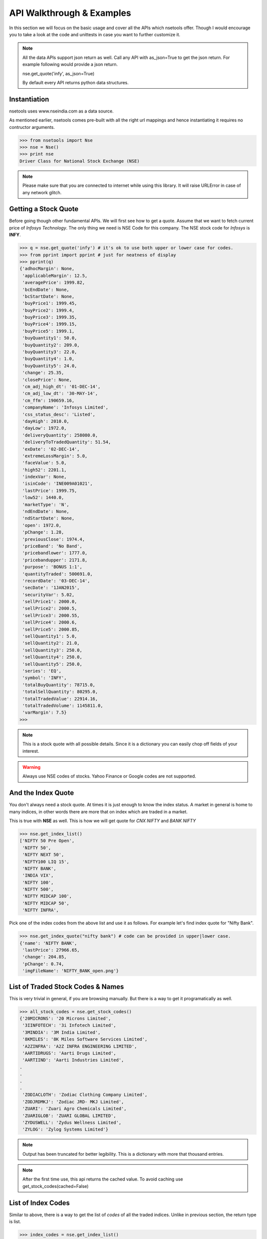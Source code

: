 API Walkthrough & Examples
===========================

In this section we will focus on the basic usage and cover all the APIs which nsetools offer.
Though I would encourage you to take a look at the code and unittests in case you want to 
further customize it.

.. note::

    All the data APIs support json return as well. Call any API with as_json=True
    to get the json return. For example following would provide a json return.
    
    nse.get_quote('infy', as_json=True)

    By default every API returns python data structures.

Instantiation
--------------

nsetools uses www.nseindia.com as a data source. 

As mentioned earlier, nsetools comes pre-built with all the right url mappings and hence 
instantiating it requires no contructor arguments.

>>> from nsetools import Nse
>>> nse = Nse()
>>> print nse
Driver Class for National Stock Exchange (NSE)

.. note:: 
    
    Please make sure that you are connected to internet while using this library. It 
    will raise URLError in case of any network glitch.

Getting a Stock Quote
---------------------

Before going though other fundamental APIs. We will first see how to get a quote.
Assume that we want to fetch current price of *Infosys Technology*. The only thing 
we need is NSE Code for this company. The NSE stock 
code for *Infosys* is **INFY**. 

>>> q = nse.get_quote('infy') # it's ok to use both upper or lower case for codes.
>>> from pprint import pprint # just for neatness of display 
>>> pprint(q)
{'adhocMargin': None,
 'applicableMargin': 12.5,
 'averagePrice': 1999.82,
 'bcEndDate': None,
 'bcStartDate': None,
 'buyPrice1': 1999.45,
 'buyPrice2': 1999.4,
 'buyPrice3': 1999.35,
 'buyPrice4': 1999.15,
 'buyPrice5': 1999.1,
 'buyQuantity1': 50.0,
 'buyQuantity2': 209.0,
 'buyQuantity3': 22.0,
 'buyQuantity4': 1.0,
 'buyQuantity5': 24.0,
 'change': 25.35,
 'closePrice': None,
 'cm_adj_high_dt': '01-DEC-14',
 'cm_adj_low_dt': '30-MAY-14',
 'cm_ffm': 190659.16,
 'companyName': 'Infosys Limited',
 'css_status_desc': 'Listed',
 'dayHigh': 2010.0,
 'dayLow': 1972.0,
 'deliveryQuantity': 258080.0,
 'deliveryToTradedQuantity': 51.54,
 'exDate': '02-DEC-14',
 'extremeLossMargin': 5.0,
 'faceValue': 5.0,
 'high52': 2201.1,
 'indexVar': None,
 'isinCode': 'INE009A01021',
 'lastPrice': 1999.75,
 'low52': 1440.0,
 'marketType': 'N',
 'ndEndDate': None,
 'ndStartDate': None,
 'open': 1972.0,
 'pChange': 1.28,
 'previousClose': 1974.4,
 'priceBand': 'No Band',
 'pricebandlower': 1777.0,
 'pricebandupper': 2171.8,
 'purpose': 'BONUS 1:1',
 'quantityTraded': 500691.0,
 'recordDate': '03-DEC-14',
 'secDate': '1JAN2015',
 'securityVar': 5.02,
 'sellPrice1': 2000.0,
 'sellPrice2': 2000.5,
 'sellPrice3': 2000.55,
 'sellPrice4': 2000.6,
 'sellPrice5': 2000.85,
 'sellQuantity1': 5.0,
 'sellQuantity2': 21.0,
 'sellQuantity3': 250.0,
 'sellQuantity4': 250.0,
 'sellQuantity5': 250.0,
 'series': 'EQ',
 'symbol': 'INFY',
 'totalBuyQuantity': 78715.0,
 'totalSellQuantity': 80295.0,
 'totalTradedValue': 22914.16,
 'totalTradedVolume': 1145811.0,
 'varMargin': 7.5}
>>> 

.. note::

    This is a stock quote with all possible details. Since it is a dictionary you can easily 
    chop off fields of your interest.

.. warning::

    Always use NSE codes of stocks. Yahoo Finance or Google codes are not supported.

And the Index Quote
-------------------

You don't always need a stock quote. At times it is just enough to know the index status.
A market in general is home to many indices, in other words there are more that on index 
which are traded in a market. 

This is true with **NSE** as well. This is how we will get quote for *CNX NIFTY* and *BANK NIFTY*

>>> nse.get_index_list()
['NIFTY 50 Pre Open',
 'NIFTY 50',
 'NIFTY NEXT 50',
 'NIFTY100 LIQ 15',
 'NIFTY BANK',
 'INDIA VIX',
 'NIFTY 100',
 'NIFTY 500',
 'NIFTY MIDCAP 100',
 'NIFTY MIDCAP 50',
 'NIFTY INFRA',
 
Pick one of the index codes from the above list and use it as follows. For example let's 
find index quote for "Nifty Bank".

>>> nse.get_index_quote("nifty bank") # code can be provided in upper|lower case.
{'name': 'NIFTY BANK',
 'lastPrice': 27966.65,
 'change': 204.85,
 'pChange': 0.74,
 'imgFileName': 'NIFTY_BANK_open.png'}


List of Traded Stock Codes & Names
----------------------------------

This is very trivial in general, if you are browsing manually. But there is a way to get it 
programatically as well. 

>>> all_stock_codes = nse.get_stock_codes()
{'20MICRONS': '20 Microns Limited',
 '3IINFOTECH': '3i Infotech Limited',
 '3MINDIA': '3M India Limited',
 '8KMILES': '8K Miles Software Services Limited',
 'A2ZINFRA': 'A2Z INFRA ENGINEERING LIMITED',
 'AARTIDRUGS': 'Aarti Drugs Limited',
 'AARTIIND': 'Aarti Industries Limited',
.
.
.
.
 'ZODIACLOTH': 'Zodiac Clothing Company Limited',
 'ZODJRDMKJ': 'Zodiac JRD- MKJ Limited',
 'ZUARI': 'Zuari Agro Chemicals Limited',
 'ZUARIGLOB': 'ZUARI GLOBAL LIMITED',
 'ZYDUSWELL': 'Zydus Wellness Limited',
 'ZYLOG': 'Zylog Systems Limited'}

.. note:: 

    Output has been truncated for better legibility. This is a dictionary with more that thousand 
    entries.

.. note::

    After the first time use, this api returns the cached value. To avoid 
    caching use get_stock_codes(cached=False)

List of Index Codes
-------------------

Similar to above, there is a way to get the list of *codes* of all the traded indices.
Unlike in previous section, the return type is list.

>>> index_codes = nse.get_index_list()
>>> pprint(index_codes)
['CNX NIFTY Pre Open',
 'CNX NIFTY',
 'CNX NIFTY JUNIOR',
 'LIX 15',
 'BANK NIFTY',
 'INDIA VIX',
 'CNX 100',
 'CNX 500',
 'CNX MIDCAP',
 'NIFTY MIDCAP 50',
 'CNX INFRA',
 'CNX REALTY',
 'CNX ENERGY',
 'CNX FMCG',
 'CNX MNC',
 'CNX PHARMA',
 'CNX PSE',
 'CNX PSU BANK',
 'CNX SERVICE',
 'CNX IT',
 'CNX SMALLCAP',
 'CNX 200',
 'CNX AUTO',
 'CNX MEDIA',
 'CNX METAL',
 'CNX DIVIDEND OPPT',
 'CNX COMMODITIES',
 'CNX CONSUMPTION',
 'CPSE INDEX',
 'CNX FINANCE',
 'NI15',
 'NIFTY TR 2X LEV',
 'NIFTY PR 2X LEV',
 'NIFTY TR 1X INV',
 'NIFTY PR 1X INV']
>>> 

Advances Declines
-----------------

Advances Declines is a very important feature which, in a brief snapshot, tells 
you the story of a trading day for the given index.

Advances Declines
    It containes the number of rising stocks, falling stocks and unchanged stocks 
    in a given trading day, per index. 

The following API would return the list of dictionaries containing stats for 
every index.

>>> adv_dec = nse.get_advances_declines()
>>> pprint(adv_dec)
[{'advances': 43.0, 'declines': 7.0, 'indice': 'CNX NIFTY', 'unchanged': 0.0},
 {'advances': 35.0,
  'declines': 15.0,
  'indice': 'CNX NIFTY JUNIOR',
  'unchanged': 0.0},
 {'advances': 17.0, 'declines': 3.0, 'indice': 'CNX IT', 'unchanged': 0.0},
 {'advances': 10.0, 'declines': 2.0, 'indice': 'BANK NIFTY', 'unchanged': 0.0},
 {'advances': 41.0,
  'declines': 9.0,
  'indice': 'NIFTY MIDCAP 50',
  'unchanged': 0.0},
 {'advances': 19.0, 'declines': 4.0, 'indice': 'CNX INFRA', 'unchanged': 0.0},
 {'advances': 7.0, 'declines': 3.0, 'indice': 'CNX REALTY', 'unchanged': 0.0},
 {'advances': 7.0, 'declines': 3.0, 'indice': 'CNX ENERGY', 'unchanged': 0.0},
 {'advances': 11.0, 'declines': 4.0, 'indice': 'CNX FMCG', 'unchanged': 0.0},
 {'advances': 11.0, 'declines': 4.0, 'indice': 'CNX MNC', 'unchanged': 0.0},
 {'advances': 8.0, 'declines': 2.0, 'indice': 'CNX PHARMA', 'unchanged': 0.0},
 {'advances': 12.0, 'declines': 8.0, 'indice': 'CNX PSE', 'unchanged': 0.0},
 {'advances': 8.0,
  'declines': 4.0,
  'indice': 'CNX PSU BANK',
  'unchanged': 0.0},
 {'advances': 27.0,
  'declines': 3.0,
  'indice': 'CNX SERVICE',
  'unchanged': 0.0},
 {'advances': 23.0,
  'declines': 7.0,
  'indice': 'CNX COMMODITIES',
  'unchanged': 0.0},
 {'advances': 20.0,
  'declines': 10.0,
  'indice': 'CNX CONSUMPTION',
  'unchanged': 0.0},
 {'advances': 13.0,
  'declines': 2.0,
  'indice': 'CNX FINANCE',
  'unchanged': 0.0},
 {'advances': 9.0, 'declines': 6.0, 'indice': 'CNX AUTO', 'unchanged': 0.0},
 {'advances': 30.0,
  'declines': 20.0,
  'indice': 'CNX DIVIDEND OPPT',
  'unchanged': 0.0},
 {'advances': 4.0, 'declines': 7.0, 'indice': 'CNX MEDIA', 'unchanged': 0.0},
 {'advances': 10.0, 'declines': 5.0, 'indice': 'CNX METAL', 'unchanged': 0.0},
 {'advances': 14.0, 'declines': 1.0, 'indice': 'LIX 15', 'unchanged': 0.0},
 {'advances': 6.0, 'declines': 4.0, 'indice': 'CPSE INDEX', 'unchanged': 0.0},
 {'advances': 11.0, 'declines': 4.0, 'indice': 'NI15', 'unchanged': 0.0},
 {'advances': 38.0,
  'declines': 11.0,
  'indice': 'CNX NIFTY Pre Open',
  'unchanged': 1.0}]
>>> 

Top Losers & Gainers
---------------------

The following two APIs provides list of top losing and gaining stocks for the last 
trading session. 

>>> top_gainers = nse.get_top_gainers() 
>>>
>>> pprint(top_gainers)
[{'highPrice': 1176.95,
  'lastCorpAnnouncement': 'Annual General Meeting / Dividend - Rs 14/- Per Share',
  'lastCorpAnnouncementDate': '04-Jul-2014',
  'lowPrice': 1125.35,
  'ltp': 1171.05,
  'netPrice': 4.19,
  'openPrice': 1127.3,
  'previousPrice': 1124.0,
  'series': 'EQ',
  'symbol': 'HDFC',
  'tradedQuantity': 2019816.0,
  'turnoverInLakhs': 23428.25},
.
.
.
.
{'highPrice': 1539.0,
  'lastCorpAnnouncement': 'Annual General Meeting / Dividend - Rs 14.25/- Per Share',
  'lastCorpAnnouncementDate': '13-Aug-2014',
  'lowPrice': 1501.5,
  'ltp': 1537.0,
  'netPrice': 2.27,
  'openPrice': 1501.5,
  'previousPrice': 1502.95,
  'series': 'EQ',
  'symbol': 'LT',
  'tradedQuantity': 1291056.0,
  'turnoverInLakhs': 19709.13}]
>>> 
>>> top_losers = nse.get_top_losers()
>>> pprint(top_losers)
[{'highPrice': 655.9,
  'lastCorpAnnouncement': 'Annual General Meeting/Dividend - Rs.17/- Per Share',
  'lastCorpAnnouncementDate': '05-Sep-2014',
  'lowPrice': 642.45,
  'ltp': 646.75,
  'netPrice': None,
  'openPrice': 650.9,
  'previousPrice': 654.2,
  'series': 'EQ',
  'symbol': 'BPCL',
  'tradedQuantity': 1023715.0,
  'turnoverInLakhs': 6638.08},  
.
.
.
 {'highPrice': 766.0,
  'lastCorpAnnouncement': 'Interim Dividend Rs.6/- Per Share (Purpose Revised)',
  'lastCorpAnnouncementDate': '31-Oct-2014',
  'lowPrice': 752.65,
  'ltp': 757.05,
  'netPrice': None,
  'openPrice': 757.0,
  'previousPrice': 758.45,
  'series': 'EQ',
  'symbol': 'HINDUNILVR',
  'tradedQuantity': 1207322.0,
  'turnoverInLakhs': 9174.56}]
>>> 

Checking If the Code is Valid
-----------------------------

It is expected that this library will not be used directly and the resulting 
data will be consumed and processed by some higher level application. Hence it
is important to provide some APIs which can check the validity of the stock 
code or index code before fetching live quote of the same. It is recommend that 
in your application you always use the following two APIs before fetching a live 
quote.

>>> nse.is_valid_code('infy') # this should return True 
True
>>> nse.is_valid_code('innnfy') # should return False 
False

Similarly for index codes 

>>> nse.is_valid_index('cnx nifty') # should return True 
True 
>>> nse.is_valid_index('cnxnifty') # should return False 
False 

.. note::

    In case you perform a get_quote or get_index_quote on a code which is 
    invalid, then the APIs return None. It doesn't raise exception as one 
    might expect.


Getting Lot Sizes
------------------

In order to get the F&O lot sizes of all the stocks and indices. You
can do the following.

.. version_added:: 1.0.7

>>> nse.get_fno_lot_sizes()
{'BANKNIFTY': 40,
 'NIFTYCPSE': 250,
 'FTSE100': 100,
 'NIFTYIT': 50,
 'NIFTY': 75,
 'NIFTYPSE': 200,
 'NIFTYMID50': 110,
 .
 .
 .
 }

Getting a Stock Futures Quote
------------------------------

You can get the current Futures quote for any stock, given its stock code and expiry date using the command below. Here, we fetch the current futures quote of State Bank of India. The NSE stock code for
State Bank of India is **SBIN**.

>>> fq = nse.get_futures_quote('sbin',expiry='29OCT2020')
>>> from pprint import pprint
>>> pprint(fq)
{'annualisedVolatility': 54.99,
 'bestBuy': 2.84,
 'bestSell': 3.57,
 'buyPrice1': 197.95,
 'buyPrice2': 197.85,
 'buyPrice3': 197.0,
 'buyPrice4': 196.7,
 'buyPrice5': 196.35,
 'buyQuantity1': 3000.0,
 'buyQuantity2': 3000.0,
 'buyQuantity3': 3000.0,
 'buyQuantity4': 9000.0,
 'buyQuantity5': 3000.0,
 'change': '-5.20',
 'changeinOpenInterest': 87000.0,
 'clientWisePositionLimits': None,
 'closePrice': 198.05,
 'dailyVolatility': 2.88,
 'expiryDate': '29OCT2020',
 'highPrice': 205.2,
 'impliedVolatility': None,
 'instrumentType': 'FUTSTK',
 'lastPrice': 198.1,
 'lowPrice': 196.0,
 'ltp': 3.2,
 'marketLot': 3000.0,
 'marketWidePositionLimits': 746624593.0,
 'numberOfContractsTraded': 134.0,
 'openInterest': 591000.0,
 'openPrice': 205.05,
 'optionType': None,
 'pChange': '-2.56',
 'pchangeinOpenInterest': 17.26,
 'premiumTurnover': None,
 'prevClose': 203.3,
 'sellPrice1': 198.25,
 'sellPrice2': 198.3,
 'sellPrice3': 199.45,
 'sellPrice4': 199.5,
 'sellPrice5': 200.2,
 'sellQuantity1': 3000.0,
 'sellQuantity2': 3000.0,
 'sellQuantity3': 9000.0,
 'sellQuantity4': 45000.0,
 'sellQuantity5': 6000.0,
 'settlementPrice': 198.05,
 'strikePrice': None,
 'totalBuyQuantity': 78000.0,
 'totalSellQuantity': 129000.0,
 'turnoverinRsLakhs': 805.81,
 'underlying': 'SBIN',
 'underlyingValue': 196.8,
 'vwap': 200.45}
>>>

.. note::

    The argument expiry is optional. You can also pass only Stock code as an argument.
    In that case, it will fetch the result for the next upcoming expiry date.

.. warning::

    Always pass a valid expiry date. Otherwise the result will be a blank dict.
    Also, take care of the proper format of expiry date.

 
 .. disqus::
